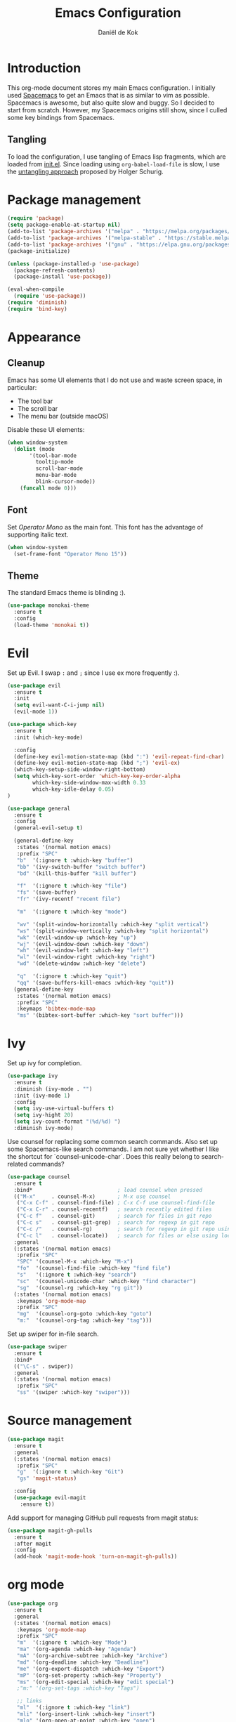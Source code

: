 #+TITLE: Emacs Configuration
#+AUTHOR: Daniël de Kok

* Introduction

This org-mode document stores my main Emacs configuration. I initially
used [[http://spacemacs.org][Spacemacs]] to get an Emacs that is as similar to vim as
possible. Spacemacs is awesome, but also quite slow and buggy. So I
decided to start from scratch. However, my Spacemacs origins still
show, since I culled some key bindings from Spacemacs.

** Tangling

To load the configuration, I use tangling of Emacs lisp fragments,
which are loaded from [[./init.el][init.el]]. Since loading using ~org-babel-load-file~
is slow, I use the [[http://www.holgerschurig.de/en/emacs-efficiently-untangling-elisp/][untangling approach]] proposed by Holger Schurig.

* Package management

#+BEGIN_SRC emacs-lisp
  (require 'package)
  (setq package-enable-at-startup nil)
  (add-to-list 'package-archives '("melpa" . "https://melpa.org/packages/"))
  (add-to-list 'package-archives '("melpa-stable" . "https://stable.melpa.org/packages/"))
  (add-to-list 'package-archives '("gnu" . "https://elpa.gnu.org/packages/"))
  (package-initialize)

  (unless (package-installed-p 'use-package)
    (package-refresh-contents)
    (package-install 'use-package))

  (eval-when-compile
    (require 'use-package))
  (require 'diminish)
  (require 'bind-key)
#+END_SRC

* Appearance
** Cleanup

Emacs has some UI elements that I do not use and waste screen space,
in particular:

- The tool bar
- The scroll bar
- The menu bar (outside macOS)

Disable these UI elements:

#+BEGIN_SRC emacs-lisp
(when window-system
  (dolist (mode
	   '(tool-bar-mode
	     tooltip-mode
	     scroll-bar-mode
	     menu-bar-mode
	     blink-cursor-mode))
    (funcall mode 0)))
#+END_SRC

** Font

Set /Operator Mono/ as the main font. This font has the advantage
of supporting italic text.

#+BEGIN_SRC emacs-lisp
  (when window-system
    (set-frame-font "Operator Mono 15"))
#+END_SRC

** Theme

The standard Emacs theme is blinding :).

#+BEGIN_SRC emacs-lisp
  (use-package monokai-theme
    :ensure t
    :config
    (load-theme 'monokai t))
#+END_SRC

* Evil

Set up Evil. I swap ~:~ and ~;~ since I use ex more frequently :).

#+BEGIN_SRC emacs-lisp
  (use-package evil
    :ensure t
    :init
    (setq evil-want-C-i-jump nil)
    (evil-mode 1))

  (use-package which-key
    :ensure t
    :init (which-key-mode)

    :config
    (define-key evil-motion-state-map (kbd ":") 'evil-repeat-find-char)
    (define-key evil-motion-state-map (kbd ";") 'evil-ex)
    (which-key-setup-side-window-right-bottom)
    (setq which-key-sort-order 'which-key-key-order-alpha
          which-key-side-window-max-width 0.33
          which-key-idle-delay 0.05)
  )
#+END_SRC

#+BEGIN_SRC emacs-lisp
  (use-package general
    :ensure t
    :config
    (general-evil-setup t)

    (general-define-key
     :states '(normal motion emacs)
     :prefix "SPC"
     "b"  '(:ignore t :which-key "buffer")
     "bb" '(ivy-switch-buffer "switch buffer")
     "bd" '(kill-this-buffer "kill buffer")

     "f"  '(:ignore t :which-key "file")
     "fs" '(save-buffer)
     "fr" '(ivy-recentf "recent file")

     "m"  '(:ignore t :which-key "mode")

     "wv" '(split-window-horizontally :which-key "split vertical")
     "ws" '(split-window-vertically :which-key "split horizontal")
     "wk" '(evil-window-up :which-key "up")
     "wj" '(evil-window-down :which-key "down")
     "wh" '(evil-window-left :which-key "left")
     "wl" '(evil-window-right :which-key "right")
     "wd" '(delete-window :which-key "delete")

     "q"  '(:ignore t :which-key "quit")
     "qq" '(save-buffers-kill-emacs :which-key "quit"))
    (general-define-key
     :states '(normal motion emacs)
     :prefix "SPC"
     :keymaps 'bibtex-mode-map
     "ms" '(bibtex-sort-buffer :which-key "sort buffer")))
#+END_SRC

* Ivy

Set up ivy for completion.

#+BEGIN_SRC emacs-lisp
  (use-package ivy
    :ensure t
    :diminish (ivy-mode . "")
    :init (ivy-mode 1)
    :config
    (setq ivy-use-virtual-buffers t)
    (setq ivy-hight 20)
    (setq ivy-count-format "(%d/%d) ")
    :diminish ivy-mode)
#+END_SRC

Use counsel for replacing some common search commands. Also set up
some Spacemacs-like search commands. I am not sure yet whether I like
the shortcut for `counsel-unicode-char`. Does this really belong to
search-related commands?

#+BEGIN_SRC emacs-lisp
  (use-package counsel
    :ensure t
    :bind*                           ; load counsel when pressed
    (("M-x"     . counsel-M-x)       ; M-x use counsel
     ("C-x C-f" . counsel-find-file) ; C-x C-f use counsel-find-file
     ("C-x C-r" . counsel-recentf)   ; search recently edited files
     ("C-c f"   . counsel-git)       ; search for files in git repo
     ("C-c s"   . counsel-git-grep)  ; search for regexp in git repo
     ("C-c /"   . counsel-rg)        ; search for regexp in git repo using ag
     ("C-c l"   . counsel-locate))   ; search for files or else using locate
    :general
    (:states '(normal motion emacs)
     :prefix "SPC"
     "SPC" '(counsel-M-x :which-key "M-x")
     "fo"  '(counsel-find-file :which-key "find file")
     "s"   '(:ignore t :which-key "search")
     "sc"  '(counsel-unicode-char :which-key "find character")
     "sg"  '(counsel-rg :which-key "rg git"))
    (:states '(normal motion emacs)
     :keymaps 'org-mode-map
     :prefix "SPC"
     "mg"  '(counsel-org-goto :which-key "goto")
     "m:"  '(counsel-org-tag :which-key "tag")))
#+END_SRC

Set up swiper for in-file search.

#+BEGIN_SRC emacs-lisp
  (use-package swiper
    :ensure t
    :bind*
    (("\C-s" . swiper))
    :general
    (:states '(normal motion emacs)
     :prefix "SPC"
     "ss" '(swiper :which-key "swiper")))
#+END_SRC

* Source management

#+BEGIN_SRC emacs-lisp
  (use-package magit
    :ensure t
    :general
    (:states '(normal motion emacs)
     :prefix "SPC"
     "g"  '(:ignore t :which-key "Git")
     "gs" 'magit-status)

    :config
    (use-package evil-magit
      :ensure t))
#+END_SRC

Add support for managing GitHub pull requests from magit status:

#+BEGIN_SRC emacs-lisp
  (use-package magit-gh-pulls
    :ensure t
    :after magit
    :config
    (add-hook 'magit-mode-hook 'turn-on-magit-gh-pulls))

#+END_SRC

* org mode

#+BEGIN_SRC emacs-lisp
  (use-package org
    :ensure t
    :general
    (:states '(normal motion emacs)
     :keymaps 'org-mode-map
     :prefix "SPC"
     "m"  '(:ignore t :which-key "Mode")
     "ma" '(org-agenda :which-key "Agenda")
     "mA" '(org-archive-subtree :which-key "Archive")
     "md" '(org-deadline :which-key "Deadline")
     "me" '(org-export-dispatch :which-key "Export")
     "mP" '(org-set-property :which-key "Property")
     "ms" '(org-edit-special :which-key "edit special")
     ;"m:" '(org-set-tags :which-key "Tags")

     ;; links
     "ml"  '(:ignore t :which-key "link")
     "mli" '(org-insert-link :which-key "insert")
     "mlo" '(org-open-at-point :which-key "open")

     ;; tables
     "mt"  '(:ignore t :which-key "table")
     "mtdc" '(org-table-delete-column)
     "mtdr" '(org-table-kill-row)
     "mte" '(org-table-eval-formula)
     "mtE" '(org-table-export)
     "mth" '(org-table-previous-field)
     "mtH" '(org-table-move-column-left)
     "mtic" '(org-table-insert-column)
     "mtih" '(org-table-insert-hline)
     "mtiH" '(org-table-hline-and-move)
     "mtir" '(org-table-insert-row)
     "mtI" '(org-table-import)
     "mtj" '(org-table-next-row)
     "mtJ" '(org-table-move-row-down)
     "mtK" '(org-table-move-row-up)
     "mtl" '(org-table-next-field)
     "mtL" '(org-table-move-column-right)
     "mtn" '(org-table-create)
     "mtN" '(org-table-create-with-table.el)
     "mtr" '(org-table-recalculate)
     "mts" '(org-table-sort-lines)
     "mttf" '(org-table-toggle-formula-debugger)
     "mtto" '(org-table-toggle-coordinate-overlays)
     "mtw" '(org-table-wrap-region))

    (:states '(normal motion emacs)
     :prefix "SPC"

     ;; Global agenda mappings
     "ao#" '(org-agenda-list-stuck-projects)
     "ao/" '(org-occur-in-agenda-files)
     "aoa" '(org-agenda-list)
     "aoe" '(org-store-agenda-views)
     "aom" '(org-tags-view)
     "aoo" '(org-agenda)
     "aos" '(org-search-view)
     "aot" '(org-todo-list)

     ;; other
     "aoO" '(org-clock-out)
     "aoc" '(org-capture)
     "aol" '(org-store-link))

    (general-define-key
     :keymaps 'org-agenda-mode-map
     "h" 'evil-backward-char
     "l" 'evil-forward-char
     "j" 'evil-next-line
     "k" 'evil-previous-line)

    :config
    (defun my-beamer-bold (contents backend info)
      (when (eq backend 'beamer)
	(replace-regexp-in-string "\\`\\\\[A-Za-z0-9]+" "\\\\textbf" contents)))

    (add-hook 'org-mode-hook
	      (lambda ()
		(add-to-list 'write-file-functions 'delete-trailing-whitespace)
		(add-to-list 'org-export-filter-bold-functions 'my-beamer-bold)))


    (setq org-agenda-files '("~/git/org/")
	  org-directory "~/git/org/"
	  org-mobile-directory "~/Dropbox/Apps/MobileOrg"
	  org-mobile-inbox-for-pull (expand-file-name "flagged.org" org-directory)
	  org-preview-latex-default-process 'imagemagick
	  org-latex-table-scientific-notation "$%s\\times10^{%s}$"
	  org-capture-templates
	  '(("t" "Todo" entry (file+headline "~/git/org/tasks.org" "Tasks")
	     "* TODO %?\n  %i\n  %a")
	    ("j" "Journal" entry (file+datetree "~/git/org/journal.org")
	     "* %?\nEntered on %U\n  %i\n  %a"))
	  org-refile-targets '((nil :maxlevel . 2)
			       (org-agenda-files :maxlevel . 2))
	  org-outline-path-complete-in-steps nil
	  org-refile-use-outline-path t)


    (org-babel-do-load-languages
     'org-babel-load-languages
     '((gnuplot . t)
       (python . t)
       (latex . t))))

  (use-package org-ref
    :ensure t
    :init
    :after org
    :general
    (:states '(normal motion emacs)
     :prefix "SPC"
     :keymaps 'bibtex-mode-map
     "mh" '(org-ref-bibtex-hydra/body :which-key "BibTeX hydra"))
    :config
    (setq org-ref-default-bibliography '("~/git/papers/references.bib")
	  org-ref-pdf-directory "~/git/papers/"
	  org-ref-bibliography-notes "~/git/org/literature.org"))

  (use-package evil-org
    :ensure t
    :after org
    :config
    (add-hook 'org-mode-hook 'evil-org-mode)
    (add-hook 'evil-org-mode-hook
	      (lambda ()
		(evil-org-set-key-theme '(todo))))
    :diminish evil-org-mode)

  (use-package org-bullets
    :ensure t
    :after org
    :config
    (add-hook 'org-mode-hook (lambda () (org-bullets-mode 1)))
    (setq org-bullets-bullet-list '("①" "②" "③ " "④" "⑤" "⑥" "⑦" "⑧" "⑨" "⑩" "⑪" "⑫" "⑬" "⑭" "⑮")))
#+END_SRC

* Programming languages
** Company

Use ~company~ for completion.

#+BEGIN_SRC emacs-lisp
  (use-package company
    :ensure t
    :init (company-mode))
#+END_SRC
** Flycheck
~flycheck~ provides online syntax checking.

#+BEGIN_SRC emacs-lisp
    (use-package flycheck
      :ensure t
      :init (global-flycheck-mode)
      :diminish flycheck-mode)
#+END_SRC

** Rust

Load ~rust-mode~ to make editing Rust code more comfortable.

#+BEGIN_SRC emacs-lisp
  (use-package rust-mode
    :ensure t
    :mode "\\.rs\\'")
#+END_SRC

Use ~racer~ for completions.

#+BEGIN_SRC emacs-lisp
  (use-package racer
    :ensure t
    :after rust-mode
    :config
    (add-hook 'rust-mode-hook #'racer-mode)
    (add-hook 'racer-mode-hook #'eldoc-mode)
    (add-hook 'racer-mode-hook #'company-mode)
    (define-key rust-mode-map (kbd "TAB") #'company-indent-or-complete-common)
    (setq company-tooltip-align-annotations t))
#+END_SRC

~flycheck-rust~ provides online syntax checking.

#+BEGIN_SRC emacs-lisp
  (use-package flycheck-rust
    :ensure t
    :after rust-mode
    :config
    (add-hook 'flycheck-mode-hook #'flycheck-rust-setup))
#+END_SRC

Use the ~cargo~ minor mode for compilation. The keybindings
are culled from Spacemacs.

#+BEGIN_SRC emacs-lisp
  (use-package cargo
    :ensure t
    :general
    (:states '(normal motion emacs)
     :keymaps 'rust-mode-map
     :prefix "SPC"
     "mc." '(cargo-process-repeat)
     "mcC" '(cargo-process-clean)
     "mcX" '(cargo-process-run-example)
     "mcc" '(cargo-process-build)
     "mcd" '(cargo-process-doc)
     "mce" '(cargo-process-bench)
     "mcf" '(cargo-process-current-test)
     "mcf" '(cargo-process-fmt)
     "mci" '(cargo-process-init)
     "mcn" '(cargo-process-new)
     "mco" '(cargo-process-current-file-tests)
     "mcs" '(cargo-process-search)
     "mcu" '(cargo-process-update)
     "mcx" '(cargo-process-run)
     "mt"  '(cargo-process-test)))
#+END_SRC

** Go

Set up ~go-mode~ for syntax highlighting, fontification, etc:

#+BEGIN_SRC emacs-lisp
    (use-package go-mode
      :ensure t
      :mode "\\.go\\'"
      :init
      (add-hook 'before-save-hook #'gofmt-before-save)
      (add-hook 'go-mode-hook (lambda ()
				(set (make-local-variable 'company-backends) '(company-go))
				(company-mode))))
#+END_SRC

Add Go completion using company:

#+BEGIN_SRC emacs-lisp
  (use-package company-go
    :ensure t
    :after go-mode)
#+END_SRC

* Markup languages
** Markdown

Use ~markdown-mode~ for highlighting Markdown files.

#+BEGIN_SRC emacs-lisp
  (use-package markdown-mode
    :ensure t
    :commands (markdown-mode gfm-mode)
    :mode (("README\\.md\\'" . gfm-mode)
	   ("\\.md\\'" . markdown-mode)
	   ("\\.markdown\\'" . markdown-mode)))
#+END_SRC

* TeX

#+BEGIN_SRC emacs-lisp
  (use-package tex
    :ensure auctex
    :mode ("\\.tex\\'" . TeX-latex-mode)

    :config
    (use-package latex
      :defer t
      :config
      (use-package preview)
      (add-hook 'LaTeX-mode-hook 'reftex-mode)))

#+END_SRC

* macOS

#+BEGIN_SRC emacs-lisp
(defun danieldk/system-is-mac ()
  (eq system-type 'darwin))
#+END_SRC

** pbcopy

~pbcopy~ enables the Emacs kill-ring to interact with the clipboard.

#+BEGIN_SRC emacs-lisp
  (when (danieldk/system-is-mac)
    (use-package pbcopy
      :ensure t))

#+END_SRC

** dictionary

macOS dictionary lookups

#+BEGIN_SRC emacs-lisp
  (when (danieldk/system-is-mac)
    (use-package osx-dictionary
      :ensure t
      :general
      (:states '(normal motion emacs)
       :prefix "SPC"
       "aw" '(osx-dictionary-search-word-at-point :which-key "dictionary"))
      (:states '(normal motion emacs)
       :keymaps '(osx-dictionary-mode-map)
       "q" 'osx-dictionary-quit
       "r" 'osx-dictionary-read-word
       "s" 'osx-dictionary-search-input
       "o" 'osx-dictionary-open-dictionary.app)
      ;;:config
      ;;(define-key osx-dictionary-mode-map (kbd "q") 'osx-dictionary-quit)
      ;;(define-key osx-dictionary-mode-map (kbd "r") 'osx-dictionary-read-word)
      ;;(define-key osx-dictionary-mode-map (kbd "s") 'osx-dictionary-search-input)
      ;;(define-key osx-dictionary-mode-map (kbd "o") 'osx-dictionary-open-dictionary.app)
      ))
#+END_SRC

* Miscelaneous
** Workspaces

#+BEGIN_SRC emacs-lisp
  (use-package eyebrowse
    :ensure t
    :init
    (eyebrowse-mode t)
    :config
    (eyebrowse-setup-opinionated-keys)
    (setq eyebrowse-mode-line-separator " "
	  eyebrowse-new-workspace t)
    :diminish eyebrowse-mode)
#+END_SRC
** File browsing (ranger)

#+BEGIN_SRC emacs-lisp
  (use-package ranger
    :ensure t
    :general
    (:states '(normal motion emacs)
     :prefix "SPC"
     "ar" '(ranger :which-key "ranger")
     "ad" '(deer :which-key "deer"))
    :config
    (ranger-override-dired-mode t))
#+END_SRC

** Projects

#+BEGIN_SRC emacs-lisp
  (use-package projectile
    :ensure t
    :general
    (:states '(normal motion emacs)
     :prefix "SPC"
     "p"  '(:ignore t :which-key "Project")
     "pf" '(projectile-find-file :which-key "Find in project")
     "pl" '(projectile-switch-project :which-key "Switch project"))

    :init (projectile-mode 1)

    :config
    (progn
      (setq projectile-enable-caching t)
      (setq projectile-require-project-root nil)
      (setq projectile-completion-system 'ivy)
      (add-to-list 'projectile-globally-ignored-files ".DS_Store"))

    :diminish projectile-mode)
#+END_SRC

** Rainbow delimiters

Rainbow delimiters colors delimiters such as parentheses, so that it
is easy to see if they line up.

#+BEGIN_SRC emacs-lisp
  (use-package rainbow-delimiters
    :ensure t
    :config
    (add-hook 'prog-mode-hook 'rainbow-delimiters-mode)
  )
#+END_SRC

#+BEGIN_SRC emacs-lisp
  (setq reftex-default-bibliography '("~/git/papers/references.bib"))
#+END_SRC

** Line and column numbers

I like to see what line/column I am in in the status bar.

#+BEGIN_SRC emacs-lisp
  (setq line-number-mode t
	column-number-mode t)
#+END_SRC

** Relative line numbers

Use relative line numbers to ease evil operations. ~nlinum-relative~
only recomputes line numbers when Emacs is idle, speeding up line
numbering in large files.

#+BEGIN_SRC emacs-lisp
  (use-package nlinum-relative
    :ensure t
    :config
    (nlinum-relative-setup-evil)
    (add-hook 'prog-mode-hook 'nlinum-relative-mode)
    (add-hook 'org-mode-hook 'nlinum-relative-mode))
#+END_SRC
** E-Mail

#+BEGIN_SRC emacs-lisp
  (add-to-list 'load-path "/usr/local/share/emacs/site-lisp/mu/mu4e")

  (use-package mu4e
    :general
    (:states '(normal motion emacs)
     :prefix "SPC"
     "am" '(mu4e :which-key "mu4e"))
    (:states  '(normal motion emacs)
     :keymaps '(mu4e-headers-mode-map mu4e-view-mode-map)
     :prefix "SPC"
     "mr" '(mu4e-headers-toggle-include-related :which-key "related")
     "mt" '(mu4e-headers-toggle-threading :which-key "threading"))
    :config
    (setq mu4e-drafts-folder  "/Drafts"
	  mu4e-trash-folder  "/Trash"
	  mu4e-sent-folder   "/Sent Items"
	  mu4e-sent-messages-behavior 'delete
	  mu4e-refile-folder "/Archive"

	  mu4e-get-mail-command "mbsync -a"
	  mu4e-change-filenames-when-moving t
	  mu4e-context-policy 'pick-first
	  mu4e-view-show-addresses t
	  mu4e-html2text-command 'mu4e-shr2text
	  mu4e-contexts `( ,(make-mu4e-context
			     :name "Home"
			     :enter-func (lambda () (mu4e-message "Entering Home context"))
			     :leave-func (lambda () (mu4e-message "Leaving Home context"))
			     ;; we match based on the contact-fields of the message
			     :match-func (lambda (msg)
					   (when msg
					     (mu4e-message-contact-field-matches msg
										 :to "me@danieldk.eu")))
			     :vars '( ( user-mail-address      . "me@danieldk.eu"  )
				      ( user-full-name         . "Daniël de Kok" )
				      ( mu4e-compose-signature . nil)))
			   ,(make-mu4e-context
			     :name "Work"
			     :enter-func (lambda () (mu4e-message "Switch to the Work context"))
			     :match-func (lambda (msg)
					   (when msg
					     (mu4e-message-contact-field-matches msg
										 :to "daniel.de-kok@uni-tuebingen.de")))
			     :vars '( ( user-mail-address       . "daniel.de-kok@uni-tuebingen.de" )
				      ( user-full-name          . "Daniël de Kok" )
				      ( mu4e-compose-signature  . nil))))

	  mu4e-bookmarks `( ,(make-mu4e-bookmark
			      :name  "Unread messages"
			      :query "flag:unread AND NOT flag:trashed"
			      :key ?u)
			    ,(make-mu4e-bookmark
			      :name "Today's messages"
			      :query "date:today..now"
			      :key ?t)
			    ,(make-mu4e-bookmark
			      :name "Last 7 days"
			      :query "date:7d..now"
			      :key ?w)
			    ,(make-mu4e-bookmark
			      :name "Messages with images"
			      :query "mime:image/*"
			      :key ?p)
			    ,(make-mu4e-bookmark
			      :name "SFB833"
			      :query "from:sfb*"
			      :key ?s))))
#+END_SRC

Use Evil keybindings:

#+BEGIN_SRC emacs-lisp
  (use-package evil-mu4e
    :ensure t
    :after mu4e)
#+END_SRC

Use ~msmtp~ for delivering mail.

#+BEGIN_SRC emacs-lisp
  (setq message-send-mail-function 'message-send-mail-with-sendmail
	sendmail-program "/usr/local/bin/msmtp"
	message-sendmail-f-is-evil 't
	user-mail-address "daniel.de-kok@uni-tuebingen.de")
#+END_SRC

Allow linking between mu4e and org-mode:

#+BEGIN_SRC emacs-lisp
  (use-package org-mu4e
    :after org
    :general
    (:states '(normal motion emacs)
     :keymaps '(mu4e-headers-mode-map mu4e-view-mode-map)
     :prefix "SPC"
     "ml" '(org-store-link)))
#+END_SRC
** RSS feeds

Use elfeed for reading RSS feeds.

#+BEGIN_SRC emacs-lisp
  (use-package elfeed
    :ensure t
    :general
    (:states '(normal motion emacs)
	     :prefix "SPC"
     "af" '(elfeed :which-key "elfeed"))
    (:states '(normal motion)
     :keymaps 'elfeed-search-mode-map
     "c"  'elfeed-db-compact
     "gr" 'elfeed-update
     "gR" 'elfeed-search-update--force
     "gu" 'elfeed-unjam
     "o"  'elfeed-load-opml
     "q"  'quit-window
     "w"  'elfeed-web-start
     "W"  'elfeed-web-stop
     (kbd "RET") 'elfeed-search-show-entry)
    (:states '(normal motion)
     :keymaps 'elfeed-show-mode-map
     "q" 'quit-window
     (kbd "C-j") 'elfeed-show-next
     (kbd "C-k") 'elfeed-show-prev))

#+END_SRC

Manage feeds using an org-mode file.

#+BEGIN_SRC emacs-lisp
  (use-package elfeed-org
    :ensure t
    :after elfeed
    :config
    (elfeed-org)
    (setq rmh-elfeed-org-files (list "~/git/org/feeds.org")))
#+END_SRC

** Silence is golden

Change /yes-no/ prompts to /y-n/ prompts:

#+BEGIN_SRC emacs-lisp
  (fset 'yes-or-no-p 'y-or-n-p)
#+END_SRC
